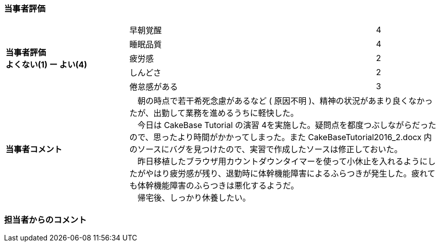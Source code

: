 :scripts: cjk

=== 当事者評価

[cols="2,4,1"]
|===
.5+|*当事者評価* +
*よくない(1) ー よい(4)* .^|早朝覚醒 .^|4
.^|睡眠品質 .^|4
.^|疲労感 .^|2
.^|しんどさ .^|2
.^|倦怠感がある .^|3
|*当事者コメント* 2+|　朝の時点で若干希死念慮があるなど ( 原因不明 )、精神の状況があまり良くなかったが、出勤して業務を進めるうちに軽快した。 +
　今日は CakeBase Tutorial の演習 4を実施した。疑問点を都度つぶしながらだったので、思ったより時間がかかってしまった。また CakeBaseTutorial2016_2.docx 内のソースにバグを見つけたので、実習で作成したソースは修正しておいた。 +
　昨日移植したブラウザ用カウントダウンタイマーを使って小休止を入れるようにしたがやはり疲労感が残り、退勤時に体幹機能障害によるふらつきが発生した。疲れても体幹機能障害のふらつきは悪化するようだ。 +
　帰宅後、しっかり休養したい。
|===

=== 担当者からのコメント
